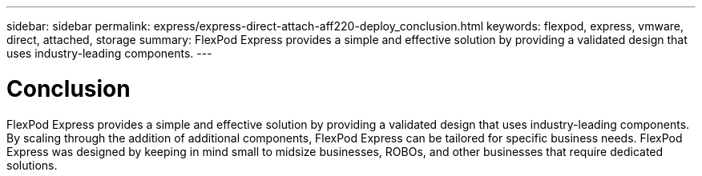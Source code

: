 ---
sidebar: sidebar
permalink: express/express-direct-attach-aff220-deploy_conclusion.html
keywords: flexpod, express, vmware, direct, attached, storage
summary: FlexPod Express provides a simple and effective solution by providing a validated design that uses industry-leading components.
---

= Conclusion
:hardbreaks:
:nofooter:
:icons: font
:linkattrs:
:imagesdir: ./../media/

//
// This file was created with NDAC Version 2.0 (August 17, 2020)
//
// 2021-05-20 10:50:17.727405
//

[.lead]
FlexPod Express provides a simple and effective solution by providing a validated design that uses industry-leading components. By scaling through the addition of additional components, FlexPod Express can be tailored for specific business needs. FlexPod Express was designed by keeping in mind small to midsize businesses, ROBOs, and other businesses that require dedicated solutions.
